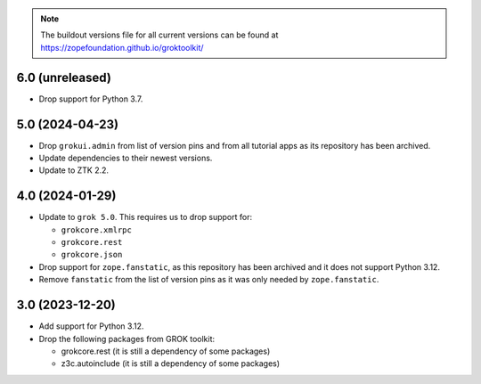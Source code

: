 
.. note:: The buildout versions file for all current versions can be found at https://zopefoundation.github.io/groktoolkit/

6.0 (unreleased)
----------------

- Drop support for Python 3.7.

5.0 (2024-04-23)
----------------

- Drop ``grokui.admin`` from list of version pins and from all tutorial apps as
  its repository has been archived.

- Update dependencies to their newest versions.

- Update to ZTK 2.2.


4.0 (2024-01-29)
----------------

- Update to ``grok 5.0``. This requires us to drop support for:

  - ``grokcore.xmlrpc``

  - ``grokcore.rest``

  - ``grokcore.json``

- Drop support for ``zope.fanstatic``, as this repository has been archived and
  it does not support Python 3.12.

- Remove ``fanstatic`` from the list of version pins as it was only needed by
  ``zope.fanstatic``.


3.0 (2023-12-20)
----------------

- Add support for Python 3.12.

- Drop the following packages from GROK toolkit:

  - grokcore.rest (it is still a dependency of some packages)
  - z3c.autoinclude (it is still a dependency of some packages)
